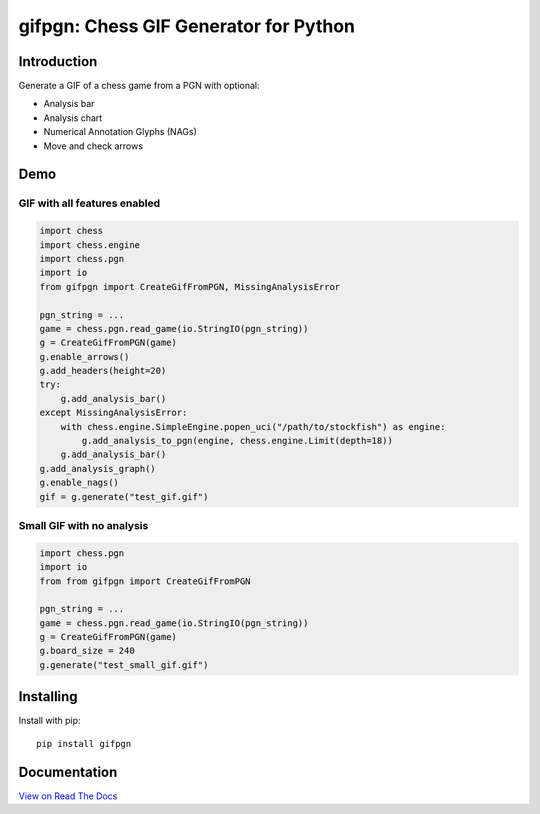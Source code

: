 gifpgn: Chess GIF Generator for Python
======================================

.. image:: https://img.shields.io/pypi/v/gifpgn?color=blue
    :target: https://pypi.org/project/gifpgn/
    :alt: PyPI

.. image:: https://img.shields.io/pypi/dm/gifpgn
    :target: https://pypistats.org/packages/gifpgn
    :alt: Downloads

.. image:: https://coveralls.io/repos/github/prozn/gifpgn/badge.svg
    :target: https://coveralls.io/github/prozn/gifpgn
    :alt: Coverage Status

Introduction
------------

Generate a GIF of a chess game from a PGN with optional:

* Analysis bar
* Analysis chart
* Numerical Annotation Glyphs (NAGs)
* Move and check arrows

Demo
----

GIF with all features enabled
^^^^^^^^^^^^^^^^^^^^^^^^^^^^^

.. code-block:: python

    import chess
    import chess.engine
    import chess.pgn
    import io
    from gifpgn import CreateGifFromPGN, MissingAnalysisError

    pgn_string = ...
    game = chess.pgn.read_game(io.StringIO(pgn_string))
    g = CreateGifFromPGN(game)
    g.enable_arrows()
    g.add_headers(height=20)
    try:
        g.add_analysis_bar()    
    except MissingAnalysisError:
        with chess.engine.SimpleEngine.popen_uci("/path/to/stockfish") as engine:
            g.add_analysis_to_pgn(engine, chess.engine.Limit(depth=18))
        g.add_analysis_bar()
    g.add_analysis_graph()
    g.enable_nags()
    gif = g.generate("test_gif.gif")


.. image:: https://i.imgur.com/hxQM0cl.gif


Small GIF with no analysis
^^^^^^^^^^^^^^^^^^^^^^^^^^

.. code-block:: python

    import chess.pgn
    import io
    from from gifpgn import CreateGifFromPGN

    pgn_string = ...
    game = chess.pgn.read_game(io.StringIO(pgn_string))
    g = CreateGifFromPGN(game)
    g.board_size = 240
    g.generate("test_small_gif.gif")


.. image:: https://i.imgur.com/HkT2K8k.gif

Installing
----------

Install with pip:

::

    pip install gifpgn


Documentation
-------------

`View on Read The Docs <https://gifpgn.readthedocs.io/en/latest/>`_


